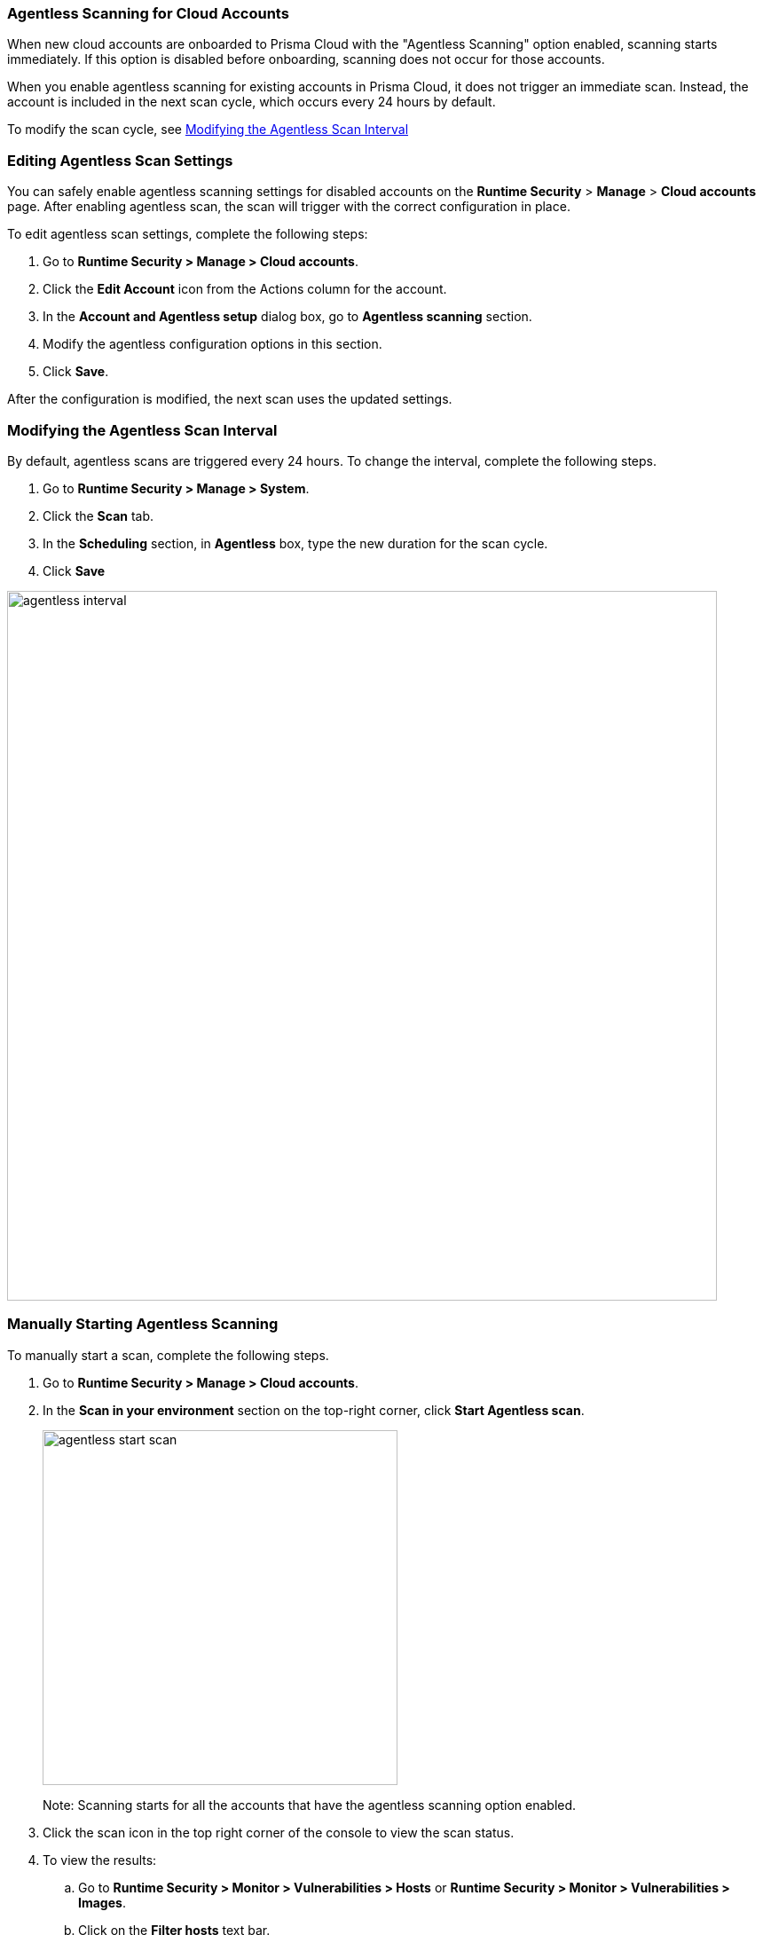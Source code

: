[#agentless-scanning-for-cloud-accounts]
[.task]
=== Agentless Scanning for Cloud Accounts

When new cloud accounts are onboarded to Prisma Cloud with the "Agentless Scanning" option enabled, scanning starts immediately. If this option is disabled before onboarding, scanning does not occur for those accounts.

When you enable agentless scanning for existing accounts in Prisma Cloud, it does not trigger an immediate scan. Instead, the account is included in the next scan cycle, which occurs every 24 hours by default.

To modify the scan cycle, see <<modifying-the-agentless-scan-interval>>

[#enable-agentless-scan]
=== Editing Agentless Scan Settings

You can safely enable agentless scanning settings for disabled accounts on the *Runtime Security* > *Manage* > *Cloud accounts* page. After enabling agentless scan, the scan will trigger with the correct configuration in place.

To edit agentless scan settings, complete the following steps:

[.procedure]
. Go to *Runtime Security > Manage > Cloud accounts*.

. Click the *Edit Account* icon from the Actions column for the account. 

. In the *Account and Agentless setup* dialog box, go to *Agentless scanning* section.

. Modify the agentless configuration options in this section. 

 . Click *Save*.

After the configuration is modified, the next scan uses the updated settings.

[#modifying-the-agentless-scan-interval]
[.task]
=== Modifying the Agentless Scan Interval

By default, agentless scans are triggered every 24 hours.
To change the interval, complete the following steps.
[.procedure]
. Go to *Runtime Security > Manage > System*. 
. Click the *Scan* tab. 
. In the *Scheduling* section, in *Agentless* box, type the new duration for the scan cycle.
. Click *Save*

image::runtime-security/agentless-interval.png[width=800]

[#start-agentless-scan]
[.task]
=== Manually Starting Agentless Scanning
To manually start a scan, complete the following steps.

[.procedure]

. Go to *Runtime Security > Manage > Cloud accounts*.

. In the *Scan in your environment* section on the top-right corner, click *Start Agentless scan*.
+
image::runtime-security/agentless-start-scan.png[width=400]

+ 
Note: Scanning starts for all the accounts that have the agentless scanning option enabled.

. Click the scan icon in the top right corner of the console to view the scan status.

. To view the results:

.. Go to *Runtime Security > Monitor > Vulnerabilities > Hosts* or *Runtime Security > Monitor > Vulnerabilities > Images*.

.. Click on the *Filter hosts* text bar.
+
image::runtime-security/vulnerability-results-filters.png[width=400]

.. Select the *Scanned by* filter.
+
image::runtime-security/vulnerability-results-scanned-by.png[width=400]

.. Select the *Agentless* filter.
+
image::runtime-security/vulnerability-results-scanned-by-agentless.png[width=400]
